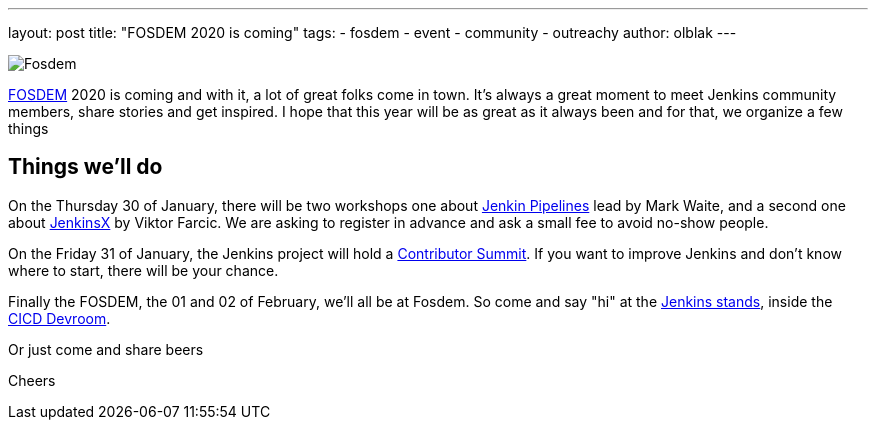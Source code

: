---
layout: post
title: "FOSDEM 2020 is coming"
tags:
- fosdem
- event
- community
- outreachy
author: olblak
---

image::/images/post-images/fosdem[Fosdem, role=center]

link:https://fosdem.org/2020/[FOSDEM] 2020 is coming and with it, a lot of great folks come in town.  
It’s always a great moment to meet Jenkins community members, share stories and get inspired.
I hope that this year will be as great as it always been and for that, we organize a few things

== Things we'll do

On the Thursday 30 of January, there will be two workshops one about link:https://www.eventbrite.com/e/jenkins-pipeline-fundamentals-training-tickets-87080214265[Jenkin Pipelines] lead by Mark Waite, and a second one about link:https://www.eventbrite.com/e/workshop-cloud-native-kubernetes-first-serverless-continuous-delivery-with-jenkins-x-kubernetes-and-tickets-87082627483[JenkinsX] by Viktor Farcic. We are asking to register in advance and ask a small fee to avoid no-show people.

On the Friday 31 of January, the Jenkins project will hold a link:https://www.meetup.com/jenkinsmeetup/events/267684785/[Contributor Summit]. If you want to improve Jenkins and don’t know where to start, there will be your chance.  

Finally the FOSDEM, the 01 and 02 of February, we’ll all be at Fosdem. So come and say "hi" at the link:https://fosdem.org/2020/stands/[Jenkins stands], inside the link:https://fosdem.org/2020/schedule/track/continuous_integration_and_continuous_deployment/[CICD Devroom].

Or just come and share beers

Cheers

